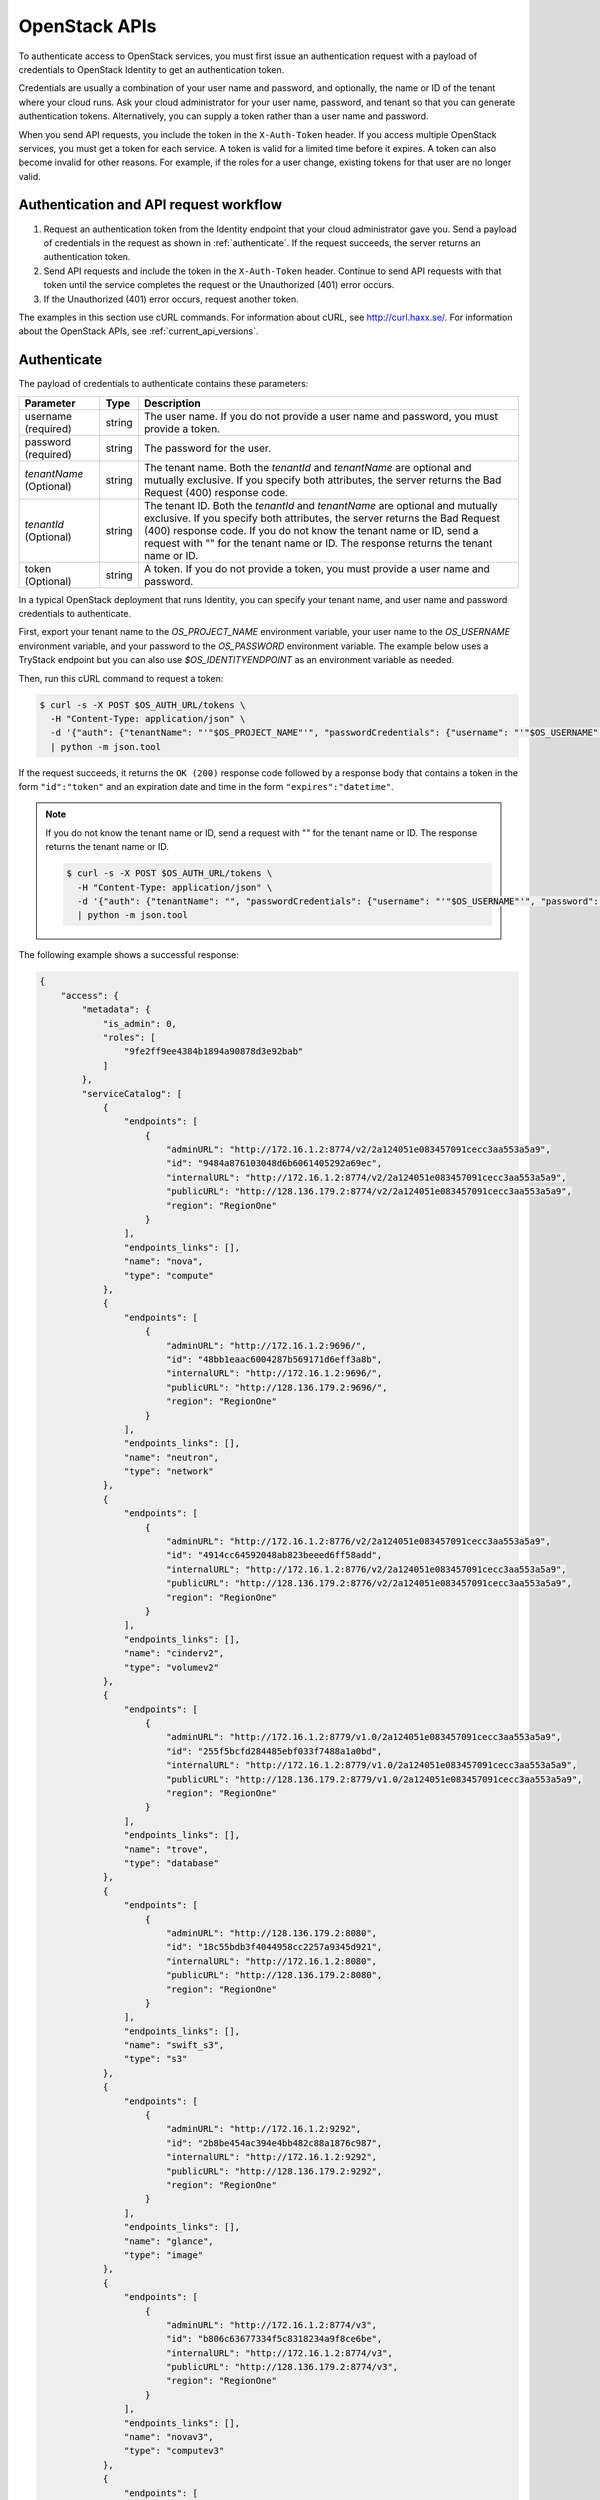 .. _openstack_API_quick_guide:

==============
OpenStack APIs
==============

To authenticate access to OpenStack services, you must first issue an
authentication request with a payload of credentials to OpenStack Identity to
get an authentication token.

Credentials are usually a combination of your user name and password,
and optionally, the name or ID of the tenant where your cloud runs.
Ask your cloud administrator for your user name, password, and tenant so
that you can generate authentication tokens. Alternatively, you can
supply a token rather than a user name and password.

When you send API requests, you include the token in the ``X-Auth-Token``
header. If you access multiple OpenStack services, you must get a token for
each service. A token is valid for a limited time before it expires. A token
can also become invalid for other reasons. For example, if the roles for a
user change, existing tokens for that user are no longer valid.

Authentication and API request workflow
~~~~~~~~~~~~~~~~~~~~~~~~~~~~~~~~~~~~~~~

#. Request an authentication token from the Identity endpoint that your
   cloud administrator gave you. Send a payload of credentials in the
   request as shown in :ref:`authenticate`. If the request succeeds, the server
   returns an authentication token.

#. Send API requests and include the token in the ``X-Auth-Token``
   header. Continue to send API requests with that token until the service
   completes the request or the Unauthorized (401) error occurs.

#. If the Unauthorized (401) error occurs, request another token.

The examples in this section use cURL commands. For information about cURL,
see http://curl.haxx.se/. For information about the OpenStack APIs, see
:ref:`current_api_versions`.


.. _authenticate:

Authenticate
~~~~~~~~~~~~

The payload of credentials to authenticate contains these parameters:

+-----------------------+----------------+--------------------------------------+
| Parameter             | Type           | Description                          |
+=======================+================+======================================+
| username (required)   |     string     | The user name. If you do not provide |
|                       |                | a user name and password, you must   |
|                       |                | provide a token.                     |
+-----------------------+----------------+--------------------------------------+
| password (required)   |     string     | The password for the user.           |
+-----------------------+----------------+--------------------------------------+
| *tenantName*          |     string     | The tenant name. Both the            |
| (Optional)            |                | *tenantId* and *tenantName*          |
|                       |                | are optional and mutually exclusive. |
|                       |                | If you specify both attributes, the  |
|                       |                | server returns the Bad Request (400) |
|                       |                | response code.                       |
+-----------------------+----------------+--------------------------------------+
| *tenantId*            |     string     | The tenant ID. Both the *tenantId*   |
| (Optional)            |                | and *tenantName* are optional and    |
|                       |                | mutually exclusive. If you specify   |
|                       |                | both attributes, the server returns  |
|                       |                | the Bad Request (400) response code. |
|                       |                | If you do not know the tenant name   |
|                       |                | or ID, send a request with "" for    |
|                       |                | the tenant name or ID. The response  |
|                       |                | returns the tenant name or ID.       |
+-----------------------+----------------+--------------------------------------+
| token (Optional)      |     string     | A token. If you do not provide a     |
|                       |                | token, you must provide a user name  |
|                       |                | and password.                        |
+-----------------------+----------------+--------------------------------------+


In a typical OpenStack deployment that runs Identity, you can specify your
tenant name, and user name and password credentials to authenticate.

First, export your tenant name to the `OS_PROJECT_NAME` environment variable,
your user name to the `OS_USERNAME` environment variable, and your password to
the `OS_PASSWORD` environment variable. The example below uses a TryStack endpoint
but you can also use `$OS_IDENTITYENDPOINT` as an environment variable as needed.

Then, run this cURL command to request a token:

.. code-block:: console

   $ curl -s -X POST $OS_AUTH_URL/tokens \
     -H "Content-Type: application/json" \
     -d '{"auth": {"tenantName": "'"$OS_PROJECT_NAME"'", "passwordCredentials": {"username": "'"$OS_USERNAME"'", "password": "'"$OS_PASSWORD"'"}}}' \
     | python -m json.tool

If the request succeeds, it returns the ``OK (200)`` response code followed by a
response body that contains a token in the form ``"id":"token"`` and an
expiration date and time in the form ``"expires":"datetime"``.

.. note::

   If you do not know the tenant name or ID, send a request with "" for the
   tenant name or ID. The response returns the tenant name or ID.

   .. code-block:: console

      $ curl -s -X POST $OS_AUTH_URL/tokens \
        -H "Content-Type: application/json" \
        -d '{"auth": {"tenantName": "", "passwordCredentials": {"username": "'"$OS_USERNAME"'", "password": "'"$OS_PASSWORD"'"}}}' \
        | python -m json.tool

The following example shows a successful response:

.. code-block:: json

   {
       "access": {
           "metadata": {
               "is_admin": 0,
               "roles": [
                   "9fe2ff9ee4384b1894a90878d3e92bab"
               ]
           },
           "serviceCatalog": [
               {
                   "endpoints": [
                       {
                           "adminURL": "http://172.16.1.2:8774/v2/2a124051e083457091cecc3aa553a5a9",
                           "id": "9484a876103048d6b6061405292a69ec",
                           "internalURL": "http://172.16.1.2:8774/v2/2a124051e083457091cecc3aa553a5a9",
                           "publicURL": "http://128.136.179.2:8774/v2/2a124051e083457091cecc3aa553a5a9",
                           "region": "RegionOne"
                       }
                   ],
                   "endpoints_links": [],
                   "name": "nova",
                   "type": "compute"
               },
               {
                   "endpoints": [
                       {
                           "adminURL": "http://172.16.1.2:9696/",
                           "id": "48bb1eaac6004287b569171d6eff3a8b",
                           "internalURL": "http://172.16.1.2:9696/",
                           "publicURL": "http://128.136.179.2:9696/",
                           "region": "RegionOne"
                       }
                   ],
                   "endpoints_links": [],
                   "name": "neutron",
                   "type": "network"
               },
               {
                   "endpoints": [
                       {
                           "adminURL": "http://172.16.1.2:8776/v2/2a124051e083457091cecc3aa553a5a9",
                           "id": "4914cc64592048ab823beeed6ff58add",
                           "internalURL": "http://172.16.1.2:8776/v2/2a124051e083457091cecc3aa553a5a9",
                           "publicURL": "http://128.136.179.2:8776/v2/2a124051e083457091cecc3aa553a5a9",
                           "region": "RegionOne"
                       }
                   ],
                   "endpoints_links": [],
                   "name": "cinderv2",
                   "type": "volumev2"
               },
               {
                   "endpoints": [
                       {
                           "adminURL": "http://172.16.1.2:8779/v1.0/2a124051e083457091cecc3aa553a5a9",
                           "id": "255f5bcfd284485ebf033f7488a1a0bd",
                           "internalURL": "http://172.16.1.2:8779/v1.0/2a124051e083457091cecc3aa553a5a9",
                           "publicURL": "http://128.136.179.2:8779/v1.0/2a124051e083457091cecc3aa553a5a9",
                           "region": "RegionOne"
                       }
                   ],
                   "endpoints_links": [],
                   "name": "trove",
                   "type": "database"
               },
               {
                   "endpoints": [
                       {
                           "adminURL": "http://128.136.179.2:8080",
                           "id": "18c55bdb3f4044958cc2257a9345d921",
                           "internalURL": "http://172.16.1.2:8080",
                           "publicURL": "http://128.136.179.2:8080",
                           "region": "RegionOne"
                       }
                   ],
                   "endpoints_links": [],
                   "name": "swift_s3",
                   "type": "s3"
               },
               {
                   "endpoints": [
                       {
                           "adminURL": "http://172.16.1.2:9292",
                           "id": "2b8be454ac394e4bb482c88a1876c987",
                           "internalURL": "http://172.16.1.2:9292",
                           "publicURL": "http://128.136.179.2:9292",
                           "region": "RegionOne"
                       }
                   ],
                   "endpoints_links": [],
                   "name": "glance",
                   "type": "image"
               },
               {
                   "endpoints": [
                       {
                           "adminURL": "http://172.16.1.2:8774/v3",
                           "id": "b806c63677334f5c8318234a9f8ce6be",
                           "internalURL": "http://172.16.1.2:8774/v3",
                           "publicURL": "http://128.136.179.2:8774/v3",
                           "region": "RegionOne"
                       }
                   ],
                   "endpoints_links": [],
                   "name": "novav3",
                   "type": "computev3"
               },
               {
                   "endpoints": [
                       {
                           "adminURL": "http://172.16.1.3:8786/v1/2a124051e083457091cecc3aa553a5a9",
                           "id": "83daad78b4e94ff98ed0dc9384d2287b",
                           "internalURL": "http://172.16.1.3:8786/v1/2a124051e083457091cecc3aa553a5a9",
                           "publicURL": "http://128.136.179.2:8786/v1/2a124051e083457091cecc3aa553a5a9",
                           "region": "RegionOne"
                       }
                   ],
                   "endpoints_links": [],
                   "name": "manila",
                   "type": "share"
               },
               {
                   "endpoints": [
                       {
                           "adminURL": "http://172.16.1.2:8777",
                           "id": "4d6b384ae0ad4f9c840d9841d2558fc2",
                           "internalURL": "http://172.16.1.2:8777",
                           "publicURL": "http://128.136.179.2:8777",
                           "region": "RegionOne"
                       }
                   ],
                   "endpoints_links": [],
                   "name": "ceilometer",
                   "type": "metering"
               },
               {
                   "endpoints": [
                       {
                           "adminURL": "http://172.16.1.2:8776/v1/2a124051e083457091cecc3aa553a5a9",
                           "id": "0504d7f8035a4149ba41842bae498a10",
                           "internalURL": "http://172.16.1.2:8776/v1/2a124051e083457091cecc3aa553a5a9",
                           "publicURL": "http://128.136.179.2:8776/v1/2a124051e083457091cecc3aa553a5a9",
                           "region": "RegionOne"
                       }
                   ],
                   "endpoints_links": [],
                   "name": "cinder",
                   "type": "volume"
               },
               {
                   "endpoints": [
                       {
                           "adminURL": "http://172.16.1.2:8773/services/Admin",
                           "id": "5b8d4c3357e04be78a8eb928a839cdd7",
                           "internalURL": "http://172.16.1.2:8773/services/Cloud",
                           "publicURL": "http://128.136.179.2:8773/services/Cloud",
                           "region": "RegionOne"
                       }
                   ],
                   "endpoints_links": [],
                   "name": "nova_ec2",
                   "type": "ec2"
               },
               {
                   "endpoints": [
                       {
                           "adminURL": "http://128.136.179.2:8080/",
                           "id": "1a4c96b000de4474908e45460017bf00",
                           "internalURL": "http://172.16.1.2:8080/v1/AUTH_2a124051e083457091cecc3aa553a5a9",
                           "publicURL": "http://128.136.179.2:8080/v1/AUTH_2a124051e083457091cecc3aa553a5a9",
                           "region": "RegionOne"
                       }
                   ],
                   "endpoints_links": [],
                   "name": "swift",
                   "type": "object-store"
               },
               {
                   "endpoints": [
                       {
                           "adminURL": "http://172.16.1.2:35357/v2.0",
                           "id": "40c9824d67dc4ef5b3b9495e117719a2",
                           "internalURL": "http://172.16.1.2:5000/v2.0",
                           "publicURL": "http://128.136.179.2:5000/v2.0",
                           "region": "RegionOne"
                       }
                   ],
                   "endpoints_links": [],
                   "name": "keystone",
                   "type": "identity"
               }
           ],
           "token": {
               "audit_ids": [
                   "a8ozqFkkSfCmUQpbCZlS-w"
               ],
               "expires": "2015-11-05T23:23:27Z",
               "id": "4b57c7d386a7438b829d1a8922e0eaac",
               "issued_at": "2015-11-05T22:23:27.166658",
               "tenant": {
                   "description": "Auto created account",
                   "enabled": true,
                   "id": "2a124051e083457091cecc3aa553a5a9",
                   "name": "facebook987654321"
               }
           },
           "user": {
               "id": "182d9ad16c2a4397bdceb595658b830f",
               "name": "facebook987654321",
               "roles": [
                   {
                       "name": "_member_"
                   }
               ],
               "roles_links": [],
               "username": "facebook987654321"
           }
       }
   }

Send API requests
~~~~~~~~~~~~~~~~~

This section shows how to make some basic Compute API calls. For a complete
list of Compute API calls, see
`Compute API <https://developer.openstack.org/api-ref/compute/>`__.

Export the token ID to the ``OS_TOKEN`` environment variable. For example:

.. code-block:: console

   export OS_TOKEN=4b57c7d386a7438b829d1a8922e0eaac

The token expires every hour by default,
though it can be configured differently - see
the ``expiration`` option in the
``Description of token configuration options`` section of the
`Identity Service Configuration <https://docs.openstack.org/newton/config-reference/identity/options.html#keystone-token>`__ page.

Export the tenant name to the ``OS_PROJECT_NAME`` environment variable. For example:

.. code-block:: console

   export OS_PROJECT_NAME=demo

Then, use the Compute API to list flavors, substituting the Compute API endpoint with
one containing your project ID below:

.. code-block:: console

   $ curl -s -H "X-Auth-Token: $OS_TOKEN" \
     $OS_COMPUTE_API/flavors \
     | python -m json.tool

.. code-block:: json

   {
       "flavors": [
           {
               "id": "1",
               "links": [
                   {
                       "href": "http://8.21.28.222:8774/v2/f9828a18c6484624b571e85728780ba8/flavors/1",
                       "rel": "self"
                   },
                   {
                       "href": "http://8.21.28.222:8774/f9828a18c6484624b571e85728780ba8/flavors/1",
                       "rel": "bookmark"
                   }
               ],
               "name": "m1.tiny"
           },
           {
               "id": "2",
               "links": [
                   {
                       "href": "http://8.21.28.222:8774/v2/f9828a18c6484624b571e85728780ba8/flavors/2",
                       "rel": "self"
                   },
                   {
                       "href": "http://8.21.28.222:8774/f9828a18c6484624b571e85728780ba8/flavors/2",
                       "rel": "bookmark"
                   }
               ],
               "name": "m1.small"
           },
           {
               "id": "3",
               "links": [
                   {
                       "href": "http://8.21.28.222:8774/v2/f9828a18c6484624b571e85728780ba8/flavors/3",
                       "rel": "self"
                   },
                   {
                       "href": "http://8.21.28.222:8774/f9828a18c6484624b571e85728780ba8/flavors/3",
                       "rel": "bookmark"
                   }
               ],
               "name": "m1.medium"
           },
           {
               "id": "4",
               "links": [
                   {
                       "href": "http://8.21.28.222:8774/v2/f9828a18c6484624b571e85728780ba8/flavors/4",
                       "rel": "self"
                   },
                   {
                       "href": "http://8.21.28.222:8774/f9828a18c6484624b571e85728780ba8/flavors/4",
                       "rel": "bookmark"
                   }
               ],
               "name": "m1.large"
           },
           {
               "id": "5",
               "links": [
                   {
                       "href": "http://8.21.28.222:8774/v2/f9828a18c6484624b571e85728780ba8/flavors/5",
                       "rel": "self"
                   },
                   {
                       "href": "http://8.21.28.222:8774/f9828a18c6484624b571e85728780ba8/flavors/5",
                       "rel": "bookmark"
                   }
               ],
               "name": "m1.xlarge"
           }
       ]
   }

Export the $OS_PROJECT_ID from the token call, and then
use the Compute API to list images:

.. code-block:: console

   $ curl -s -H "X-Auth-Token: $OS_TOKEN" \
     http://8.21.28.222:8774/v2/$OS_PROJECT_ID/images \
     | python -m json.tool

.. code-block:: json

   {
       "images": [
           {
               "id": "2dadcc7b-3690-4a1d-97ce-011c55426477",
               "links": [
                   {
                       "href": "http://8.21.28.222:8774/v2/f9828a18c6484624b571e85728780ba8/images/2dadcc7b-3690-4a1d-97ce-011c55426477",
                       "rel": "self"
                   },
                   {
                       "href": "http://8.21.28.222:8774/f9828a18c6484624b571e85728780ba8/images/2dadcc7b-3690-4a1d-97ce-011c55426477",
                       "rel": "bookmark"
                   },
                   {
                       "href": "http://8.21.28.222:9292/f9828a18c6484624b571e85728780ba8/images/2dadcc7b-3690-4a1d-97ce-011c55426477",
                       "type": "application/vnd.openstack.image",
                       "rel": "alternate"
                   }
               ],
               "name": "Fedora 21 x86_64"
           },
           {
               "id": "cfba3478-8645-4bc8-97e8-707b9f41b14e",
               "links": [
                   {
                       "href": "http://8.21.28.222:8774/v2/f9828a18c6484624b571e85728780ba8/images/cfba3478-8645-4bc8-97e8-707b9f41b14e",
                       "rel": "self"
                   },
                   {
                       "href": "http://8.21.28.222:8774/f9828a18c6484624b571e85728780ba8/images/cfba3478-8645-4bc8-97e8-707b9f41b14e",
                       "rel": "bookmark"
                   },
                   {
                       "href": "http://8.21.28.222:9292/f9828a18c6484624b571e85728780ba8/images/cfba3478-8645-4bc8-97e8-707b9f41b14e",
                       "type": "application/vnd.openstack.image",
                       "rel": "alternate"
                   }
               ],
               "name": "Ubuntu 14.04 amd64"
           },
           {
               "id": "2e4c08a9-0ecd-4541-8a45-838479a88552",
               "links": [
                   {
                       "href": "http://8.21.28.222:8774/v2/f9828a18c6484624b571e85728780ba8/images/2e4c08a9-0ecd-4541-8a45-838479a88552",
                       "rel": "self"
                   },
                   {
                       "href": "http://8.21.28.222:8774/f9828a18c6484624b571e85728780ba8/images/2e4c08a9-0ecd-4541-8a45-838479a88552",
                       "rel": "bookmark"
                   },
                   {
                       "href": "http://8.21.28.222:9292/f9828a18c6484624b571e85728780ba8/images/2e4c08a9-0ecd-4541-8a45-838479a88552",
                       "type": "application/vnd.openstack.image",
                       "rel": "alternate"
                   }
               ],
               "name": "CentOS 7 x86_64"
           },
           {
               "id": "c8dd9096-60c1-4e23-a486-82955481df9f",
               "links": [
                   {
                       "href": "http://8.21.28.222:8774/v2/f9828a18c6484624b571e85728780ba8/images/c8dd9096-60c1-4e23-a486-82955481df9f",
                       "rel": "self"
                   },
                   {
                       "href": "http://8.21.28.222:8774/f9828a18c6484624b571e85728780ba8/images/c8dd9096-60c1-4e23-a486-82955481df9f",
                       "rel": "bookmark"
                   },
                   {
                       "href": "http://8.21.28.222:9292/f9828a18c6484624b571e85728780ba8/images/c8dd9096-60c1-4e23-a486-82955481df9f",
                       "type": "application/vnd.openstack.image",
                       "rel": "alternate"
                   }
               ],
               "name": "CentOS 6.5 x86_64"
           },
           {
               "id": "f97b8d36-935e-4666-9c58-8a0afc6d3796",
               "links": [
                   {
                       "href": "http://8.21.28.222:8774/v2/f9828a18c6484624b571e85728780ba8/images/f97b8d36-935e-4666-9c58-8a0afc6d3796",
                       "rel": "self"
                   },
                   {
                       "href": "http://8.21.28.222:8774/f9828a18c6484624b571e85728780ba8/images/f97b8d36-935e-4666-9c58-8a0afc6d3796",
                       "rel": "bookmark"
                   },
                   {
                       "href": "http://8.21.28.222:9292/f9828a18c6484624b571e85728780ba8/images/f97b8d36-935e-4666-9c58-8a0afc6d3796",
                       "type": "application/vnd.openstack.image",
                       "rel": "alternate"
                   }
               ],
               "name": "Fedora 20 x86_64"
           }
       ]
   }

Export the $OS_PROJECT_ID from the token call, and then
use the Compute API to list servers:

.. code-block:: console

   $ curl -s -H "X-Auth-Token: $OS_TOKEN" \
     http://8.21.28.222:8774/v2/$OS_PROJECT_ID/servers \
     | python -m json.tool

.. code-block:: json

   {
       "servers": [
           {
               "id": "41551256-abd6-402c-835b-e87e559b2249",
               "links": [
                   {
                       "href": "http://8.21.28.222:8774/v2/f8828a18c6484624b571e85728780ba8/servers/41551256-abd6-402c-835b-e87e559b2249",
                       "rel": "self"
                   },
                   {
                       "href": "http://8.21.28.222:8774/f8828a18c6484624b571e85728780ba8/servers/41551256-abd6-402c-835b-e87e559b2249",
                       "rel": "bookmark"
                   }
               ],
               "name": "test-server"
           }
       ]
   }

.. _client-intro:

OpenStack command-line clients
~~~~~~~~~~~~~~~~~~~~~~~~~~~~~~

For scripting work and simple requests, you can use a command-line client like
the ``openstack-client`` client. This client enables you to use the Identity,
Compute, Block Storage, and Object Storage APIs through a command-line
interface. Also, each OpenStack project has a related client project that
includes Python API bindings and a command-line interface (CLI).

For information about the command-line clients, see `OpenStack
Command-Line Interface Reference <https://docs.openstack.org/cli-reference/>`__.

Install the clients
-------------------

Use ``pip`` to install the OpenStack clients on a Mac OS X or Linux system. It
is easy and ensures that you get the latest version of the client from the
`Python Package Index <http://pypi.python.org/pypi>`__. Also, ``pip`` lets you
update or remove a package.

You must install the client for each project separately, but the
``python-openstackclient`` covers multiple projects.

Install or update a client package:

.. code-block:: console

   $ sudo pip install [--upgrade] python-PROJECTclient

Where *PROJECT* is the project name.

For example, install the ``openstack`` client:

.. code-block:: console

   $ sudo pip install python-openstackclient

To update the ``openstack`` client, run this command:

.. code-block:: console

   $ sudo pip install --upgrade python-openstackclient

To remove the ``openstack`` client, run this command:

.. code-block:: console

   $ sudo pip uninstall python-openstackclient

Before you can issue client commands, you must download and source the
``openrc`` file to set environment variables.

For complete information about the OpenStack clients, including how to source
the ``openrc`` file, see `OpenStack End User Guide <https://docs.openstack.org/user-guide/>`__,
`OpenStack Administrator Guide <https://docs.openstack.org/admin-guide/>`__,
and `OpenStack Command-Line Interface Reference <https://docs.openstack.org/cli-reference/>`__.

Launch an instance
------------------

To launch instances, you must choose a name, an image, and a flavor for
your instance.

To list available images, call the Compute API through the ``openstack``
client:

.. code-block:: console

   $ openstack image list

.. code-block:: console

   +--------------------------------------+------------------+
   | ID                                   | Name             |
   +--------------------------------------+------------------+
   | a5604931-af06-4512-8046-d43aabf272d3 | fedora-20.x86_64 |
   +--------------------------------------+------------------+

To list flavors, run this command:

.. code-block:: console

   $ openstack flavor list

.. code-block:: console

   +----+-----------+-----------+------+-----------+------+-------+-----------+
   | ID | Name      | Memory_MB | Disk | Ephemeral | Swap | VCPUs | Is_Public |
   +----+-----------+-----------+------+-----------+------+-------+-----------+
   | 1  | m1.tiny   | 512       | 0    | 0         |      | 1     | True      |
   | 2  | m1.small  | 2048      | 20   | 0         |      | 1     | True      |
   | 3  | m1.medium | 4096      | 40   | 0         |      | 2     | True      |
   | 4  | m1.large  | 8192      | 80   | 0         |      | 4     | True      |
   | 42 | m1.nano   | 64        | 0    | 0         |      | 1     | True      |
   | 5  | m1.xlarge | 16384     | 160  | 0         |      | 8     | True      |
   | 84 | m1.micro  | 128       | 0    | 0         |      | 1     | True      |
   +----+-----------+-----------+------+-----------+------+-------+-----------+

To launch an instance, note the IDs of your desired image and flavor.

To launch the ``my_instance`` instance, run the ``openstack server create``
command with the image and flavor IDs and the server name:

.. code-block:: console

   $ openstack server create --image a5604931-af06-4512-8046-d43aabf272d3 --flavor 1 my_instance

.. code-block:: console

   +--------------------------------------+---------------------------------------------------------+
   | Field                                | Value                                                   |
   +--------------------------------------+---------------------------------------------------------+
   | OS-DCF:diskConfig                    | MANUAL                                                  |
   | OS-EXT-AZ:availability_zone          | nova                                                    |
   | OS-EXT-STS:power_state               | 0                                                       |
   | OS-EXT-STS:task_state                | scheduling                                              |
   | OS-EXT-STS:vm_state                  | building                                                |
   | OS-SRV-USG:launched_at               | None                                                    |
   | OS-SRV-USG:terminated_at             | None                                                    |
   | accessIPv4                           |                                                         |
   | accessIPv6                           |                                                         |
   | addresses                            |                                                         |
   | adminPass                            | 3vgzpLzChoac                                            |
   | config_drive                         |                                                         |
   | created                              | 2015-08-27T03:02:27Z                                    |
   | flavor                               | m1.tiny (1)                                             |
   | hostId                               |                                                         |
   | id                                   | 1553694c-d711-4954-9b20-84b8cb4598c6                    |
   | image                                | fedora-20.x86_64 (a5604931-af06-4512-8046-d43aabf272d3) |
   | key_name                             | None                                                    |
   | name                                 | my_instance                                             |
   | os-extended-volumes:volumes_attached | []                                                      |
   | progress                             | 0                                                       |
   | project_id                           | 9f0e4aa4fd3d4b0ea3184c0fe7a32210                        |
   | properties                           |                                                         |
   | security_groups                      | [{u'name': u'default'}]                                 |
   | status                               | BUILD                                                   |
   | updated                              | 2015-08-27T03:02:28Z                                    |
   | user_id                              | b3ce0cfc170641e98ff5e42b1be9c85a                        |
   +--------------------------------------+---------------------------------------------------------+

.. note::
   For information about the default ports that the OpenStack components use,
   see `Firewalls and default ports <https://docs.openstack.org/newton/config-reference/firewalls-default-ports.html>`_
   in the
   *OpenStack Configuration Reference*.

